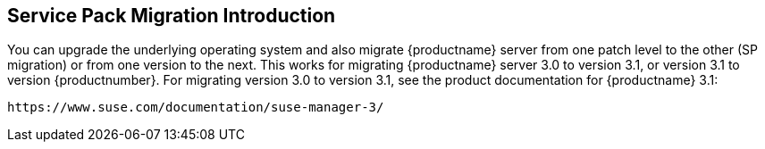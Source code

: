 [[bp.sp.migration.sp.intro]]
== Service Pack Migration Introduction

You can upgrade the underlying operating system and also migrate {productname} server from one patch level to the other (SP migration) or from one version to the next.
This works for migrating {productname} server 3.0 to version 3.1, or version 3.1 to version {productnumber}.
For migrating version 3.0 to version 3.1, see the product documentation for {productname} 3.1:

----
https://www.suse.com/documentation/suse-manager-3/
----
